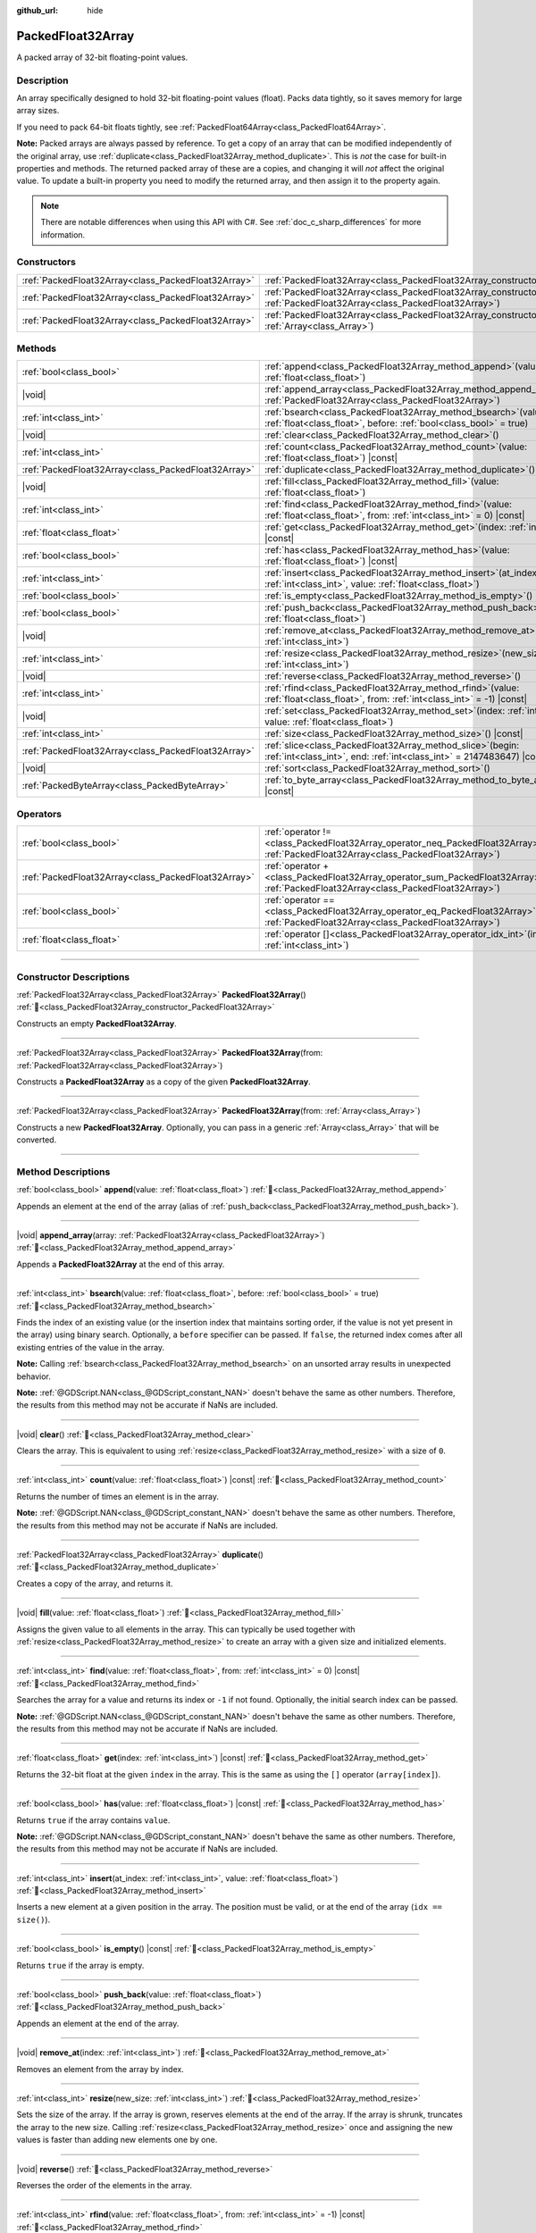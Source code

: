 :github_url: hide

.. DO NOT EDIT THIS FILE!!!
.. Generated automatically from Godot engine sources.
.. Generator: https://github.com/blazium-engine/blazium/tree/4.3/doc/tools/make_rst.py.
.. XML source: https://github.com/blazium-engine/blazium/tree/4.3/doc/classes/PackedFloat32Array.xml.

.. _class_PackedFloat32Array:

PackedFloat32Array
==================

A packed array of 32-bit floating-point values.

.. rst-class:: classref-introduction-group

Description
-----------

An array specifically designed to hold 32-bit floating-point values (float). Packs data tightly, so it saves memory for large array sizes.

If you need to pack 64-bit floats tightly, see :ref:`PackedFloat64Array<class_PackedFloat64Array>`.

\ **Note:** Packed arrays are always passed by reference. To get a copy of an array that can be modified independently of the original array, use :ref:`duplicate<class_PackedFloat32Array_method_duplicate>`. This is *not* the case for built-in properties and methods. The returned packed array of these are a copies, and changing it will *not* affect the original value. To update a built-in property you need to modify the returned array, and then assign it to the property again.

.. note::

	There are notable differences when using this API with C#. See :ref:`doc_c_sharp_differences` for more information.

.. rst-class:: classref-reftable-group

Constructors
------------

.. table::
   :widths: auto

   +-----------------------------------------------------+------------------------------------------------------------------------------------------------------------------------------------------------------+
   | :ref:`PackedFloat32Array<class_PackedFloat32Array>` | :ref:`PackedFloat32Array<class_PackedFloat32Array_constructor_PackedFloat32Array>`\ (\ )                                                             |
   +-----------------------------------------------------+------------------------------------------------------------------------------------------------------------------------------------------------------+
   | :ref:`PackedFloat32Array<class_PackedFloat32Array>` | :ref:`PackedFloat32Array<class_PackedFloat32Array_constructor_PackedFloat32Array>`\ (\ from\: :ref:`PackedFloat32Array<class_PackedFloat32Array>`\ ) |
   +-----------------------------------------------------+------------------------------------------------------------------------------------------------------------------------------------------------------+
   | :ref:`PackedFloat32Array<class_PackedFloat32Array>` | :ref:`PackedFloat32Array<class_PackedFloat32Array_constructor_PackedFloat32Array>`\ (\ from\: :ref:`Array<class_Array>`\ )                           |
   +-----------------------------------------------------+------------------------------------------------------------------------------------------------------------------------------------------------------+

.. rst-class:: classref-reftable-group

Methods
-------

.. table::
   :widths: auto

   +-----------------------------------------------------+--------------------------------------------------------------------------------------------------------------------------------------------+
   | :ref:`bool<class_bool>`                             | :ref:`append<class_PackedFloat32Array_method_append>`\ (\ value\: :ref:`float<class_float>`\ )                                             |
   +-----------------------------------------------------+--------------------------------------------------------------------------------------------------------------------------------------------+
   | |void|                                              | :ref:`append_array<class_PackedFloat32Array_method_append_array>`\ (\ array\: :ref:`PackedFloat32Array<class_PackedFloat32Array>`\ )       |
   +-----------------------------------------------------+--------------------------------------------------------------------------------------------------------------------------------------------+
   | :ref:`int<class_int>`                               | :ref:`bsearch<class_PackedFloat32Array_method_bsearch>`\ (\ value\: :ref:`float<class_float>`, before\: :ref:`bool<class_bool>` = true\ )  |
   +-----------------------------------------------------+--------------------------------------------------------------------------------------------------------------------------------------------+
   | |void|                                              | :ref:`clear<class_PackedFloat32Array_method_clear>`\ (\ )                                                                                  |
   +-----------------------------------------------------+--------------------------------------------------------------------------------------------------------------------------------------------+
   | :ref:`int<class_int>`                               | :ref:`count<class_PackedFloat32Array_method_count>`\ (\ value\: :ref:`float<class_float>`\ ) |const|                                       |
   +-----------------------------------------------------+--------------------------------------------------------------------------------------------------------------------------------------------+
   | :ref:`PackedFloat32Array<class_PackedFloat32Array>` | :ref:`duplicate<class_PackedFloat32Array_method_duplicate>`\ (\ )                                                                          |
   +-----------------------------------------------------+--------------------------------------------------------------------------------------------------------------------------------------------+
   | |void|                                              | :ref:`fill<class_PackedFloat32Array_method_fill>`\ (\ value\: :ref:`float<class_float>`\ )                                                 |
   +-----------------------------------------------------+--------------------------------------------------------------------------------------------------------------------------------------------+
   | :ref:`int<class_int>`                               | :ref:`find<class_PackedFloat32Array_method_find>`\ (\ value\: :ref:`float<class_float>`, from\: :ref:`int<class_int>` = 0\ ) |const|       |
   +-----------------------------------------------------+--------------------------------------------------------------------------------------------------------------------------------------------+
   | :ref:`float<class_float>`                           | :ref:`get<class_PackedFloat32Array_method_get>`\ (\ index\: :ref:`int<class_int>`\ ) |const|                                               |
   +-----------------------------------------------------+--------------------------------------------------------------------------------------------------------------------------------------------+
   | :ref:`bool<class_bool>`                             | :ref:`has<class_PackedFloat32Array_method_has>`\ (\ value\: :ref:`float<class_float>`\ ) |const|                                           |
   +-----------------------------------------------------+--------------------------------------------------------------------------------------------------------------------------------------------+
   | :ref:`int<class_int>`                               | :ref:`insert<class_PackedFloat32Array_method_insert>`\ (\ at_index\: :ref:`int<class_int>`, value\: :ref:`float<class_float>`\ )           |
   +-----------------------------------------------------+--------------------------------------------------------------------------------------------------------------------------------------------+
   | :ref:`bool<class_bool>`                             | :ref:`is_empty<class_PackedFloat32Array_method_is_empty>`\ (\ ) |const|                                                                    |
   +-----------------------------------------------------+--------------------------------------------------------------------------------------------------------------------------------------------+
   | :ref:`bool<class_bool>`                             | :ref:`push_back<class_PackedFloat32Array_method_push_back>`\ (\ value\: :ref:`float<class_float>`\ )                                       |
   +-----------------------------------------------------+--------------------------------------------------------------------------------------------------------------------------------------------+
   | |void|                                              | :ref:`remove_at<class_PackedFloat32Array_method_remove_at>`\ (\ index\: :ref:`int<class_int>`\ )                                           |
   +-----------------------------------------------------+--------------------------------------------------------------------------------------------------------------------------------------------+
   | :ref:`int<class_int>`                               | :ref:`resize<class_PackedFloat32Array_method_resize>`\ (\ new_size\: :ref:`int<class_int>`\ )                                              |
   +-----------------------------------------------------+--------------------------------------------------------------------------------------------------------------------------------------------+
   | |void|                                              | :ref:`reverse<class_PackedFloat32Array_method_reverse>`\ (\ )                                                                              |
   +-----------------------------------------------------+--------------------------------------------------------------------------------------------------------------------------------------------+
   | :ref:`int<class_int>`                               | :ref:`rfind<class_PackedFloat32Array_method_rfind>`\ (\ value\: :ref:`float<class_float>`, from\: :ref:`int<class_int>` = -1\ ) |const|    |
   +-----------------------------------------------------+--------------------------------------------------------------------------------------------------------------------------------------------+
   | |void|                                              | :ref:`set<class_PackedFloat32Array_method_set>`\ (\ index\: :ref:`int<class_int>`, value\: :ref:`float<class_float>`\ )                    |
   +-----------------------------------------------------+--------------------------------------------------------------------------------------------------------------------------------------------+
   | :ref:`int<class_int>`                               | :ref:`size<class_PackedFloat32Array_method_size>`\ (\ ) |const|                                                                            |
   +-----------------------------------------------------+--------------------------------------------------------------------------------------------------------------------------------------------+
   | :ref:`PackedFloat32Array<class_PackedFloat32Array>` | :ref:`slice<class_PackedFloat32Array_method_slice>`\ (\ begin\: :ref:`int<class_int>`, end\: :ref:`int<class_int>` = 2147483647\ ) |const| |
   +-----------------------------------------------------+--------------------------------------------------------------------------------------------------------------------------------------------+
   | |void|                                              | :ref:`sort<class_PackedFloat32Array_method_sort>`\ (\ )                                                                                    |
   +-----------------------------------------------------+--------------------------------------------------------------------------------------------------------------------------------------------+
   | :ref:`PackedByteArray<class_PackedByteArray>`       | :ref:`to_byte_array<class_PackedFloat32Array_method_to_byte_array>`\ (\ ) |const|                                                          |
   +-----------------------------------------------------+--------------------------------------------------------------------------------------------------------------------------------------------+

.. rst-class:: classref-reftable-group

Operators
---------

.. table::
   :widths: auto

   +-----------------------------------------------------+-------------------------------------------------------------------------------------------------------------------------------------------------+
   | :ref:`bool<class_bool>`                             | :ref:`operator !=<class_PackedFloat32Array_operator_neq_PackedFloat32Array>`\ (\ right\: :ref:`PackedFloat32Array<class_PackedFloat32Array>`\ ) |
   +-----------------------------------------------------+-------------------------------------------------------------------------------------------------------------------------------------------------+
   | :ref:`PackedFloat32Array<class_PackedFloat32Array>` | :ref:`operator +<class_PackedFloat32Array_operator_sum_PackedFloat32Array>`\ (\ right\: :ref:`PackedFloat32Array<class_PackedFloat32Array>`\ )  |
   +-----------------------------------------------------+-------------------------------------------------------------------------------------------------------------------------------------------------+
   | :ref:`bool<class_bool>`                             | :ref:`operator ==<class_PackedFloat32Array_operator_eq_PackedFloat32Array>`\ (\ right\: :ref:`PackedFloat32Array<class_PackedFloat32Array>`\ )  |
   +-----------------------------------------------------+-------------------------------------------------------------------------------------------------------------------------------------------------+
   | :ref:`float<class_float>`                           | :ref:`operator []<class_PackedFloat32Array_operator_idx_int>`\ (\ index\: :ref:`int<class_int>`\ )                                              |
   +-----------------------------------------------------+-------------------------------------------------------------------------------------------------------------------------------------------------+

.. rst-class:: classref-section-separator

----

.. rst-class:: classref-descriptions-group

Constructor Descriptions
------------------------

.. _class_PackedFloat32Array_constructor_PackedFloat32Array:

.. rst-class:: classref-constructor

:ref:`PackedFloat32Array<class_PackedFloat32Array>` **PackedFloat32Array**\ (\ ) :ref:`🔗<class_PackedFloat32Array_constructor_PackedFloat32Array>`

Constructs an empty **PackedFloat32Array**.

.. rst-class:: classref-item-separator

----

.. rst-class:: classref-constructor

:ref:`PackedFloat32Array<class_PackedFloat32Array>` **PackedFloat32Array**\ (\ from\: :ref:`PackedFloat32Array<class_PackedFloat32Array>`\ )

Constructs a **PackedFloat32Array** as a copy of the given **PackedFloat32Array**.

.. rst-class:: classref-item-separator

----

.. rst-class:: classref-constructor

:ref:`PackedFloat32Array<class_PackedFloat32Array>` **PackedFloat32Array**\ (\ from\: :ref:`Array<class_Array>`\ )

Constructs a new **PackedFloat32Array**. Optionally, you can pass in a generic :ref:`Array<class_Array>` that will be converted.

.. rst-class:: classref-section-separator

----

.. rst-class:: classref-descriptions-group

Method Descriptions
-------------------

.. _class_PackedFloat32Array_method_append:

.. rst-class:: classref-method

:ref:`bool<class_bool>` **append**\ (\ value\: :ref:`float<class_float>`\ ) :ref:`🔗<class_PackedFloat32Array_method_append>`

Appends an element at the end of the array (alias of :ref:`push_back<class_PackedFloat32Array_method_push_back>`).

.. rst-class:: classref-item-separator

----

.. _class_PackedFloat32Array_method_append_array:

.. rst-class:: classref-method

|void| **append_array**\ (\ array\: :ref:`PackedFloat32Array<class_PackedFloat32Array>`\ ) :ref:`🔗<class_PackedFloat32Array_method_append_array>`

Appends a **PackedFloat32Array** at the end of this array.

.. rst-class:: classref-item-separator

----

.. _class_PackedFloat32Array_method_bsearch:

.. rst-class:: classref-method

:ref:`int<class_int>` **bsearch**\ (\ value\: :ref:`float<class_float>`, before\: :ref:`bool<class_bool>` = true\ ) :ref:`🔗<class_PackedFloat32Array_method_bsearch>`

Finds the index of an existing value (or the insertion index that maintains sorting order, if the value is not yet present in the array) using binary search. Optionally, a ``before`` specifier can be passed. If ``false``, the returned index comes after all existing entries of the value in the array.

\ **Note:** Calling :ref:`bsearch<class_PackedFloat32Array_method_bsearch>` on an unsorted array results in unexpected behavior.

\ **Note:** :ref:`@GDScript.NAN<class_@GDScript_constant_NAN>` doesn't behave the same as other numbers. Therefore, the results from this method may not be accurate if NaNs are included.

.. rst-class:: classref-item-separator

----

.. _class_PackedFloat32Array_method_clear:

.. rst-class:: classref-method

|void| **clear**\ (\ ) :ref:`🔗<class_PackedFloat32Array_method_clear>`

Clears the array. This is equivalent to using :ref:`resize<class_PackedFloat32Array_method_resize>` with a size of ``0``.

.. rst-class:: classref-item-separator

----

.. _class_PackedFloat32Array_method_count:

.. rst-class:: classref-method

:ref:`int<class_int>` **count**\ (\ value\: :ref:`float<class_float>`\ ) |const| :ref:`🔗<class_PackedFloat32Array_method_count>`

Returns the number of times an element is in the array.

\ **Note:** :ref:`@GDScript.NAN<class_@GDScript_constant_NAN>` doesn't behave the same as other numbers. Therefore, the results from this method may not be accurate if NaNs are included.

.. rst-class:: classref-item-separator

----

.. _class_PackedFloat32Array_method_duplicate:

.. rst-class:: classref-method

:ref:`PackedFloat32Array<class_PackedFloat32Array>` **duplicate**\ (\ ) :ref:`🔗<class_PackedFloat32Array_method_duplicate>`

Creates a copy of the array, and returns it.

.. rst-class:: classref-item-separator

----

.. _class_PackedFloat32Array_method_fill:

.. rst-class:: classref-method

|void| **fill**\ (\ value\: :ref:`float<class_float>`\ ) :ref:`🔗<class_PackedFloat32Array_method_fill>`

Assigns the given value to all elements in the array. This can typically be used together with :ref:`resize<class_PackedFloat32Array_method_resize>` to create an array with a given size and initialized elements.

.. rst-class:: classref-item-separator

----

.. _class_PackedFloat32Array_method_find:

.. rst-class:: classref-method

:ref:`int<class_int>` **find**\ (\ value\: :ref:`float<class_float>`, from\: :ref:`int<class_int>` = 0\ ) |const| :ref:`🔗<class_PackedFloat32Array_method_find>`

Searches the array for a value and returns its index or ``-1`` if not found. Optionally, the initial search index can be passed.

\ **Note:** :ref:`@GDScript.NAN<class_@GDScript_constant_NAN>` doesn't behave the same as other numbers. Therefore, the results from this method may not be accurate if NaNs are included.

.. rst-class:: classref-item-separator

----

.. _class_PackedFloat32Array_method_get:

.. rst-class:: classref-method

:ref:`float<class_float>` **get**\ (\ index\: :ref:`int<class_int>`\ ) |const| :ref:`🔗<class_PackedFloat32Array_method_get>`

Returns the 32-bit float at the given ``index`` in the array. This is the same as using the ``[]`` operator (``array[index]``).

.. rst-class:: classref-item-separator

----

.. _class_PackedFloat32Array_method_has:

.. rst-class:: classref-method

:ref:`bool<class_bool>` **has**\ (\ value\: :ref:`float<class_float>`\ ) |const| :ref:`🔗<class_PackedFloat32Array_method_has>`

Returns ``true`` if the array contains ``value``.

\ **Note:** :ref:`@GDScript.NAN<class_@GDScript_constant_NAN>` doesn't behave the same as other numbers. Therefore, the results from this method may not be accurate if NaNs are included.

.. rst-class:: classref-item-separator

----

.. _class_PackedFloat32Array_method_insert:

.. rst-class:: classref-method

:ref:`int<class_int>` **insert**\ (\ at_index\: :ref:`int<class_int>`, value\: :ref:`float<class_float>`\ ) :ref:`🔗<class_PackedFloat32Array_method_insert>`

Inserts a new element at a given position in the array. The position must be valid, or at the end of the array (``idx == size()``).

.. rst-class:: classref-item-separator

----

.. _class_PackedFloat32Array_method_is_empty:

.. rst-class:: classref-method

:ref:`bool<class_bool>` **is_empty**\ (\ ) |const| :ref:`🔗<class_PackedFloat32Array_method_is_empty>`

Returns ``true`` if the array is empty.

.. rst-class:: classref-item-separator

----

.. _class_PackedFloat32Array_method_push_back:

.. rst-class:: classref-method

:ref:`bool<class_bool>` **push_back**\ (\ value\: :ref:`float<class_float>`\ ) :ref:`🔗<class_PackedFloat32Array_method_push_back>`

Appends an element at the end of the array.

.. rst-class:: classref-item-separator

----

.. _class_PackedFloat32Array_method_remove_at:

.. rst-class:: classref-method

|void| **remove_at**\ (\ index\: :ref:`int<class_int>`\ ) :ref:`🔗<class_PackedFloat32Array_method_remove_at>`

Removes an element from the array by index.

.. rst-class:: classref-item-separator

----

.. _class_PackedFloat32Array_method_resize:

.. rst-class:: classref-method

:ref:`int<class_int>` **resize**\ (\ new_size\: :ref:`int<class_int>`\ ) :ref:`🔗<class_PackedFloat32Array_method_resize>`

Sets the size of the array. If the array is grown, reserves elements at the end of the array. If the array is shrunk, truncates the array to the new size. Calling :ref:`resize<class_PackedFloat32Array_method_resize>` once and assigning the new values is faster than adding new elements one by one.

.. rst-class:: classref-item-separator

----

.. _class_PackedFloat32Array_method_reverse:

.. rst-class:: classref-method

|void| **reverse**\ (\ ) :ref:`🔗<class_PackedFloat32Array_method_reverse>`

Reverses the order of the elements in the array.

.. rst-class:: classref-item-separator

----

.. _class_PackedFloat32Array_method_rfind:

.. rst-class:: classref-method

:ref:`int<class_int>` **rfind**\ (\ value\: :ref:`float<class_float>`, from\: :ref:`int<class_int>` = -1\ ) |const| :ref:`🔗<class_PackedFloat32Array_method_rfind>`

Searches the array in reverse order. Optionally, a start search index can be passed. If negative, the start index is considered relative to the end of the array.

\ **Note:** :ref:`@GDScript.NAN<class_@GDScript_constant_NAN>` doesn't behave the same as other numbers. Therefore, the results from this method may not be accurate if NaNs are included.

.. rst-class:: classref-item-separator

----

.. _class_PackedFloat32Array_method_set:

.. rst-class:: classref-method

|void| **set**\ (\ index\: :ref:`int<class_int>`, value\: :ref:`float<class_float>`\ ) :ref:`🔗<class_PackedFloat32Array_method_set>`

Changes the float at the given index.

.. rst-class:: classref-item-separator

----

.. _class_PackedFloat32Array_method_size:

.. rst-class:: classref-method

:ref:`int<class_int>` **size**\ (\ ) |const| :ref:`🔗<class_PackedFloat32Array_method_size>`

Returns the number of elements in the array.

.. rst-class:: classref-item-separator

----

.. _class_PackedFloat32Array_method_slice:

.. rst-class:: classref-method

:ref:`PackedFloat32Array<class_PackedFloat32Array>` **slice**\ (\ begin\: :ref:`int<class_int>`, end\: :ref:`int<class_int>` = 2147483647\ ) |const| :ref:`🔗<class_PackedFloat32Array_method_slice>`

Returns the slice of the **PackedFloat32Array**, from ``begin`` (inclusive) to ``end`` (exclusive), as a new **PackedFloat32Array**.

The absolute value of ``begin`` and ``end`` will be clamped to the array size, so the default value for ``end`` makes it slice to the size of the array by default (i.e. ``arr.slice(1)`` is a shorthand for ``arr.slice(1, arr.size())``).

If either ``begin`` or ``end`` are negative, they will be relative to the end of the array (i.e. ``arr.slice(0, -2)`` is a shorthand for ``arr.slice(0, arr.size() - 2)``).

.. rst-class:: classref-item-separator

----

.. _class_PackedFloat32Array_method_sort:

.. rst-class:: classref-method

|void| **sort**\ (\ ) :ref:`🔗<class_PackedFloat32Array_method_sort>`

Sorts the elements of the array in ascending order.

\ **Note:** :ref:`@GDScript.NAN<class_@GDScript_constant_NAN>` doesn't behave the same as other numbers. Therefore, the results from this method may not be accurate if NaNs are included.

.. rst-class:: classref-item-separator

----

.. _class_PackedFloat32Array_method_to_byte_array:

.. rst-class:: classref-method

:ref:`PackedByteArray<class_PackedByteArray>` **to_byte_array**\ (\ ) |const| :ref:`🔗<class_PackedFloat32Array_method_to_byte_array>`

Returns a copy of the data converted to a :ref:`PackedByteArray<class_PackedByteArray>`, where each element has been encoded as 4 bytes.

The size of the new array will be ``float32_array.size() * 4``.

.. rst-class:: classref-section-separator

----

.. rst-class:: classref-descriptions-group

Operator Descriptions
---------------------

.. _class_PackedFloat32Array_operator_neq_PackedFloat32Array:

.. rst-class:: classref-operator

:ref:`bool<class_bool>` **operator !=**\ (\ right\: :ref:`PackedFloat32Array<class_PackedFloat32Array>`\ ) :ref:`🔗<class_PackedFloat32Array_operator_neq_PackedFloat32Array>`

Returns ``true`` if contents of the arrays differ.

.. rst-class:: classref-item-separator

----

.. _class_PackedFloat32Array_operator_sum_PackedFloat32Array:

.. rst-class:: classref-operator

:ref:`PackedFloat32Array<class_PackedFloat32Array>` **operator +**\ (\ right\: :ref:`PackedFloat32Array<class_PackedFloat32Array>`\ ) :ref:`🔗<class_PackedFloat32Array_operator_sum_PackedFloat32Array>`

Returns a new **PackedFloat32Array** with contents of ``right`` added at the end of this array. For better performance, consider using :ref:`append_array<class_PackedFloat32Array_method_append_array>` instead.

.. rst-class:: classref-item-separator

----

.. _class_PackedFloat32Array_operator_eq_PackedFloat32Array:

.. rst-class:: classref-operator

:ref:`bool<class_bool>` **operator ==**\ (\ right\: :ref:`PackedFloat32Array<class_PackedFloat32Array>`\ ) :ref:`🔗<class_PackedFloat32Array_operator_eq_PackedFloat32Array>`

Returns ``true`` if contents of both arrays are the same, i.e. they have all equal floats at the corresponding indices.

.. rst-class:: classref-item-separator

----

.. _class_PackedFloat32Array_operator_idx_int:

.. rst-class:: classref-operator

:ref:`float<class_float>` **operator []**\ (\ index\: :ref:`int<class_int>`\ ) :ref:`🔗<class_PackedFloat32Array_operator_idx_int>`

Returns the :ref:`float<class_float>` at index ``index``. Negative indices can be used to access the elements starting from the end. Using index out of array's bounds will result in an error.

Note that :ref:`float<class_float>` type is 64-bit, unlike the values stored in the array.

.. |virtual| replace:: :abbr:`virtual (This method should typically be overridden by the user to have any effect.)`
.. |const| replace:: :abbr:`const (This method has no side effects. It doesn't modify any of the instance's member variables.)`
.. |vararg| replace:: :abbr:`vararg (This method accepts any number of arguments after the ones described here.)`
.. |constructor| replace:: :abbr:`constructor (This method is used to construct a type.)`
.. |static| replace:: :abbr:`static (This method doesn't need an instance to be called, so it can be called directly using the class name.)`
.. |operator| replace:: :abbr:`operator (This method describes a valid operator to use with this type as left-hand operand.)`
.. |bitfield| replace:: :abbr:`BitField (This value is an integer composed as a bitmask of the following flags.)`
.. |void| replace:: :abbr:`void (No return value.)`
